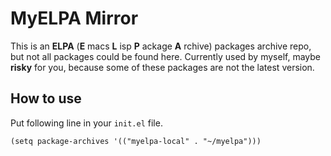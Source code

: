 * MyELPA Mirror
This is an *ELPA* (*E* macs *L* isp *P* ackage *A* rchive) packages archive repo, but not all packages could be found here.
Currently used by myself, maybe *risky* for you, because some of these packages
are not the latest version.

** How to use
Put following line in your =init.el= file.
#+BEGIN_SRC elisp
(setq package-archives '(("myelpa-local" . "~/myelpa")))
#+END_SRC
